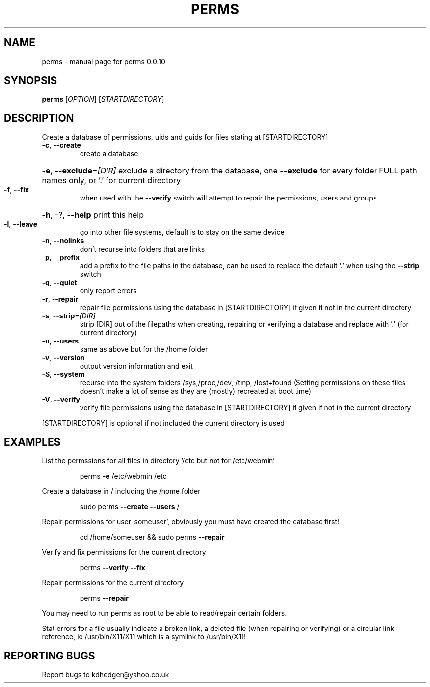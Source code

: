 .\" DO NOT MODIFY THIS FILE!  It was generated by help2man 1.36.
.TH PERMS "1" "August 2008" "perms 0.0.10" "User Commands"
.SH NAME
perms \- manual page for perms 0.0.10
.SH SYNOPSIS
.B perms
[\fIOPTION\fR] [\fISTARTDIRECTORY\fR]
.SH DESCRIPTION
Create a database of permissions, uids and guids for files stating at [STARTDIRECTORY]
.TP
\fB\-c\fR, \fB\-\-create\fR
create a database
.HP
\fB\-e\fR, \fB\-\-exclude\fR=\fI[DIR]\fR exclude a directory from the database, one \fB\-\-exclude\fR for every folder FULL path names only, or '.' for current directory
.TP
\fB\-f\fR, \fB\-\-fix\fR
when used with the \fB\-\-verify\fR switch will attempt to repair the permissions, users and groups
.HP
\fB\-h\fR, \-?, \fB\-\-help\fR print this help
.TP
\fB\-l\fR, \fB\-\-leave\fR
go into other file systems, default is to stay on the same device
.TP
\fB\-n\fR, \fB\-\-nolinks\fR
don't recurse into folders that are links
.TP
\fB\-p\fR, \fB\-\-prefix\fR
add a prefix to the file paths in the database, can be used to replace the default '.' when using the \fB\-\-strip\fR switch
.TP
\fB\-q\fR, \fB\-\-quiet\fR
only report errors
.TP
\fB\-r\fR, \fB\-\-repair\fR
repair file permissions using the database in [STARTDIRECTORY] if given if not in the current directory
.TP
\fB\-s\fR, \fB\-\-strip\fR=\fI[DIR]\fR
strip [DIR] out of the filepaths when creating, repairing or verifying a database and replace with '.' (for current directory)
.TP
\fB\-u\fR, \fB\-\-users\fR
same as above but for the /home folder
.TP
\fB\-v\fR, \fB\-\-version\fR
output version information and exit
.TP
\fB\-S\fR, \fB\-\-system\fR
recurse into the system folders /sys,/proc,/dev, /tmp, /lost+found (Setting permissions on these files doesn't make a lot of sense as they are (mostly) recreated at boot time)
.TP
\fB\-V\fR, \fB\-\-verify\fR
verify file permissions using the database in [STARTDIRECTORY] if given if not in the current directory
.PP
[STARTDIRECTORY] is optional if not included the current directory is used
.SH EXAMPLES

List the permssions for all files in directory '/etc but not for /etc/webmin'
.IP
perms \fB\-e\fR /etc/webmin /etc
.PP
Create a database in / including the /home folder
.IP
sudo perms \fB\-\-create\fR \fB\-\-users\fR /
.PP
Repair permissions for user 'someuser', obviously you must have created the database first!
.IP
cd /home/someuser && sudo perms \fB\-\-repair\fR
.PP
Verify and fix  permissions for the current directory
.IP
perms \fB\-\-verify\fR \fB\-\-fix\fR
.PP
Repair permissions for the current directory
.IP
perms \fB\-\-repair\fR
.PP
You may need to run perms as root to be able to read/repair certain folders.
.PP
Stat errors for a file usually indicate a broken link, a deleted file (when repairing or verifying) or a circular link reference, ie /usr/bin/X11/X11 which is a symlink to /usr/bin/X11!
.SH "REPORTING BUGS"
Report bugs to kdhedger@yahoo.co.uk
